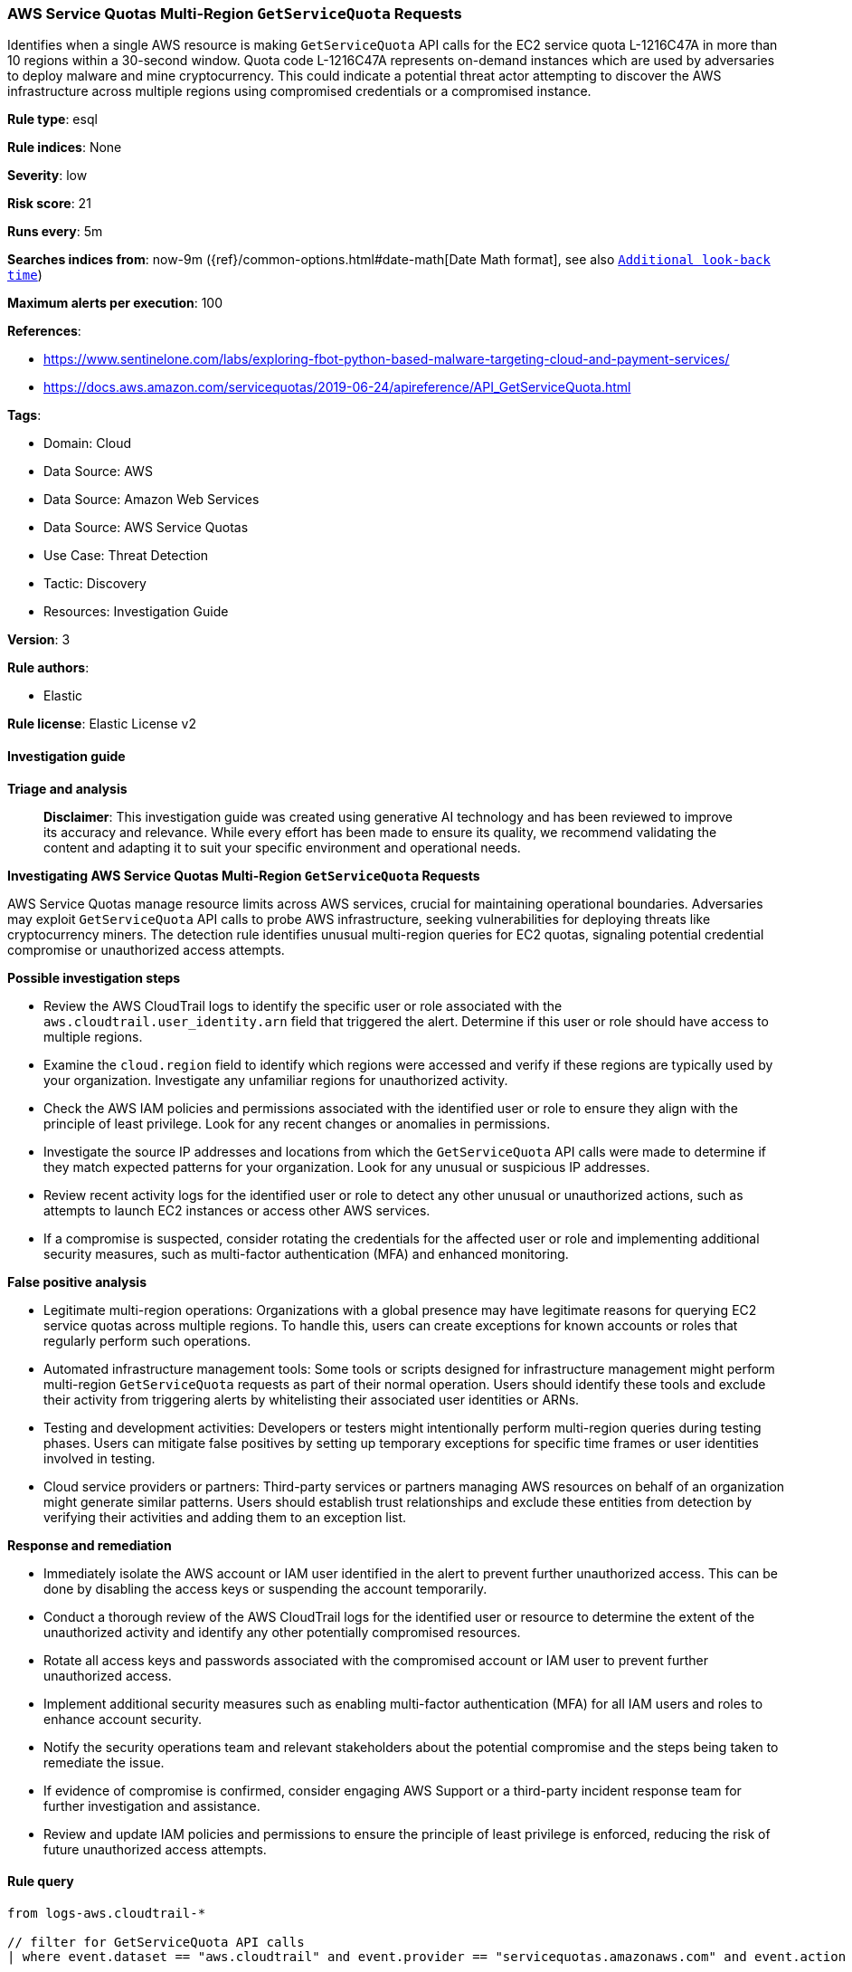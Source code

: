 [[prebuilt-rule-8-14-21-aws-service-quotas-multi-region-getservicequota-requests]]
=== AWS Service Quotas Multi-Region `GetServiceQuota` Requests

Identifies when a single AWS resource is making `GetServiceQuota` API calls for the EC2 service quota L-1216C47A in more than 10 regions within a 30-second window. Quota code L-1216C47A represents on-demand instances which are used by adversaries to deploy malware and mine cryptocurrency. This could indicate a potential threat actor attempting to discover the AWS infrastructure across multiple regions using compromised credentials or a compromised instance.

*Rule type*: esql

*Rule indices*: None

*Severity*: low

*Risk score*: 21

*Runs every*: 5m

*Searches indices from*: now-9m ({ref}/common-options.html#date-math[Date Math format], see also <<rule-schedule, `Additional look-back time`>>)

*Maximum alerts per execution*: 100

*References*: 

* https://www.sentinelone.com/labs/exploring-fbot-python-based-malware-targeting-cloud-and-payment-services/
* https://docs.aws.amazon.com/servicequotas/2019-06-24/apireference/API_GetServiceQuota.html

*Tags*: 

* Domain: Cloud
* Data Source: AWS
* Data Source: Amazon Web Services
* Data Source: AWS Service Quotas
* Use Case: Threat Detection
* Tactic: Discovery
* Resources: Investigation Guide

*Version*: 3

*Rule authors*: 

* Elastic

*Rule license*: Elastic License v2


==== Investigation guide



*Triage and analysis*


> **Disclaimer**:
> This investigation guide was created using generative AI technology and has been reviewed to improve its accuracy and relevance. While every effort has been made to ensure its quality, we recommend validating the content and adapting it to suit your specific environment and operational needs.


*Investigating AWS Service Quotas Multi-Region `GetServiceQuota` Requests*


AWS Service Quotas manage resource limits across AWS services, crucial for maintaining operational boundaries. Adversaries may exploit `GetServiceQuota` API calls to probe AWS infrastructure, seeking vulnerabilities for deploying threats like cryptocurrency miners. The detection rule identifies unusual multi-region queries for EC2 quotas, signaling potential credential compromise or unauthorized access attempts.


*Possible investigation steps*


- Review the AWS CloudTrail logs to identify the specific user or role associated with the `aws.cloudtrail.user_identity.arn` field that triggered the alert. Determine if this user or role should have access to multiple regions.
- Examine the `cloud.region` field to identify which regions were accessed and verify if these regions are typically used by your organization. Investigate any unfamiliar regions for unauthorized activity.
- Check the AWS IAM policies and permissions associated with the identified user or role to ensure they align with the principle of least privilege. Look for any recent changes or anomalies in permissions.
- Investigate the source IP addresses and locations from which the `GetServiceQuota` API calls were made to determine if they match expected patterns for your organization. Look for any unusual or suspicious IP addresses.
- Review recent activity logs for the identified user or role to detect any other unusual or unauthorized actions, such as attempts to launch EC2 instances or access other AWS services.
- If a compromise is suspected, consider rotating the credentials for the affected user or role and implementing additional security measures, such as multi-factor authentication (MFA) and enhanced monitoring.


*False positive analysis*


- Legitimate multi-region operations: Organizations with a global presence may have legitimate reasons for querying EC2 service quotas across multiple regions. To handle this, users can create exceptions for known accounts or roles that regularly perform such operations.
- Automated infrastructure management tools: Some tools or scripts designed for infrastructure management might perform multi-region `GetServiceQuota` requests as part of their normal operation. Users should identify these tools and exclude their activity from triggering alerts by whitelisting their associated user identities or ARNs.
- Testing and development activities: Developers or testers might intentionally perform multi-region queries during testing phases. Users can mitigate false positives by setting up temporary exceptions for specific time frames or user identities involved in testing.
- Cloud service providers or partners: Third-party services or partners managing AWS resources on behalf of an organization might generate similar patterns. Users should establish trust relationships and exclude these entities from detection by verifying their activities and adding them to an exception list.


*Response and remediation*


- Immediately isolate the AWS account or IAM user identified in the alert to prevent further unauthorized access. This can be done by disabling the access keys or suspending the account temporarily.
- Conduct a thorough review of the AWS CloudTrail logs for the identified user or resource to determine the extent of the unauthorized activity and identify any other potentially compromised resources.
- Rotate all access keys and passwords associated with the compromised account or IAM user to prevent further unauthorized access.
- Implement additional security measures such as enabling multi-factor authentication (MFA) for all IAM users and roles to enhance account security.
- Notify the security operations team and relevant stakeholders about the potential compromise and the steps being taken to remediate the issue.
- If evidence of compromise is confirmed, consider engaging AWS Support or a third-party incident response team for further investigation and assistance.
- Review and update IAM policies and permissions to ensure the principle of least privilege is enforced, reducing the risk of future unauthorized access attempts.

==== Rule query


[source, js]
----------------------------------
from logs-aws.cloudtrail-*

// filter for GetServiceQuota API calls
| where event.dataset == "aws.cloudtrail" and event.provider == "servicequotas.amazonaws.com" and event.action == "GetServiceQuota"

// truncate the timestamp to a 30-second window
| eval target_time_window = DATE_TRUNC(30 seconds, @timestamp)

// pre-process the request parameters to extract the service code and quota code
| dissect aws.cloudtrail.request_parameters "{%{?service_code_key}=%{service_code}, %{?quota_code_key}=%{quota_code}}"

// filter for EC2 service quota L-1216C47A (vCPU on-demand instances)
| where service_code == "ec2" and quota_code == "L-1216C47A"

// keep only the relevant fields
| keep target_time_window, aws.cloudtrail.user_identity.arn, cloud.region, service_code, quota_code

// count the number of unique regions and total API calls within the 30-second window
| stats region_count = count_distinct(cloud.region), window_count = count(*) by target_time_window, aws.cloudtrail.user_identity.arn

// filter for resources making DescribeInstances API calls in more than 10 regions within the 30-second window
| where region_count >= 10 and window_count >= 10

// sort the results by time windows in descending order
| sort target_time_window desc

----------------------------------

*Framework*: MITRE ATT&CK^TM^

* Tactic:
** Name: Discovery
** ID: TA0007
** Reference URL: https://attack.mitre.org/tactics/TA0007/
* Technique:
** Name: Cloud Infrastructure Discovery
** ID: T1580
** Reference URL: https://attack.mitre.org/techniques/T1580/
